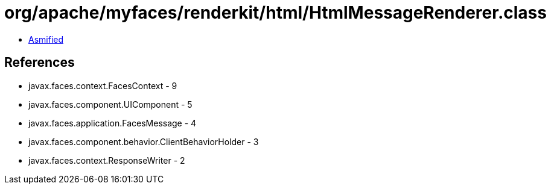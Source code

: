 = org/apache/myfaces/renderkit/html/HtmlMessageRenderer.class

 - link:HtmlMessageRenderer-asmified.java[Asmified]

== References

 - javax.faces.context.FacesContext - 9
 - javax.faces.component.UIComponent - 5
 - javax.faces.application.FacesMessage - 4
 - javax.faces.component.behavior.ClientBehaviorHolder - 3
 - javax.faces.context.ResponseWriter - 2
